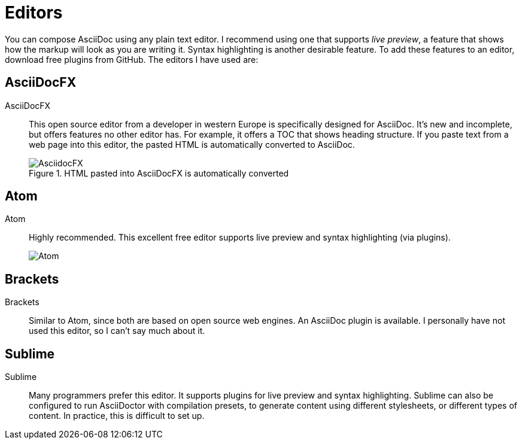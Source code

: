 = Editors

You can compose AsciiDoc using any plain text editor. I recommend using one that supports _live preview_, a feature that shows how the markup will look as you are writing it. Syntax highlighting is another desirable feature. To add these features to an editor, download free plugins from GitHub. The editors I have used are:

== AsciiDocFX

AsciiDocFX:: This open source editor from a developer in western Europe is specifically designed for AsciiDoc. It's new and incomplete, but offers features no other editor has. For example, it offers a TOC that shows heading structure. If you paste text from a web page into this editor, the pasted HTML is automatically converted to AsciiDoc.

+

.HTML pasted into AsciiDocFX is automatically converted

image::AsciidocFX.png[]

== Atom

Atom:: Highly recommended. This excellent free editor supports live preview and syntax highlighting (via plugins).

+

image::Atom.png[]

== Brackets

Brackets:: Similar to Atom, since both are based on open source web engines. An AsciiDoc plugin is available. I personally have not used this editor, so I can't say much about it.

== Sublime

Sublime:: Many programmers prefer this editor. It supports plugins for live preview and syntax highlighting. Sublime can also be configured to run AsciiDoctor with compilation presets, to generate content using different stylesheets, or different types of content. In practice, this is difficult to set up.
